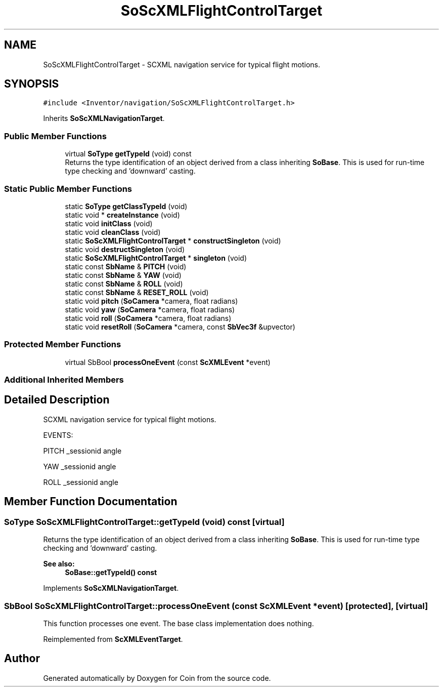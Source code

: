 .TH "SoScXMLFlightControlTarget" 3 "Sun May 28 2017" "Version 4.0.0a" "Coin" \" -*- nroff -*-
.ad l
.nh
.SH NAME
SoScXMLFlightControlTarget \- SCXML navigation service for typical flight motions\&.  

.SH SYNOPSIS
.br
.PP
.PP
\fC#include <Inventor/navigation/SoScXMLFlightControlTarget\&.h>\fP
.PP
Inherits \fBSoScXMLNavigationTarget\fP\&.
.SS "Public Member Functions"

.in +1c
.ti -1c
.RI "virtual \fBSoType\fP \fBgetTypeId\fP (void) const"
.br
.RI "Returns the type identification of an object derived from a class inheriting \fBSoBase\fP\&. This is used for run-time type checking and 'downward' casting\&. "
.in -1c
.SS "Static Public Member Functions"

.in +1c
.ti -1c
.RI "static \fBSoType\fP \fBgetClassTypeId\fP (void)"
.br
.ti -1c
.RI "static void * \fBcreateInstance\fP (void)"
.br
.ti -1c
.RI "static void \fBinitClass\fP (void)"
.br
.ti -1c
.RI "static void \fBcleanClass\fP (void)"
.br
.ti -1c
.RI "static \fBSoScXMLFlightControlTarget\fP * \fBconstructSingleton\fP (void)"
.br
.ti -1c
.RI "static void \fBdestructSingleton\fP (void)"
.br
.ti -1c
.RI "static \fBSoScXMLFlightControlTarget\fP * \fBsingleton\fP (void)"
.br
.ti -1c
.RI "static const \fBSbName\fP & \fBPITCH\fP (void)"
.br
.ti -1c
.RI "static const \fBSbName\fP & \fBYAW\fP (void)"
.br
.ti -1c
.RI "static const \fBSbName\fP & \fBROLL\fP (void)"
.br
.ti -1c
.RI "static const \fBSbName\fP & \fBRESET_ROLL\fP (void)"
.br
.ti -1c
.RI "static void \fBpitch\fP (\fBSoCamera\fP *camera, float radians)"
.br
.ti -1c
.RI "static void \fByaw\fP (\fBSoCamera\fP *camera, float radians)"
.br
.ti -1c
.RI "static void \fBroll\fP (\fBSoCamera\fP *camera, float radians)"
.br
.ti -1c
.RI "static void \fBresetRoll\fP (\fBSoCamera\fP *camera, const \fBSbVec3f\fP &upvector)"
.br
.in -1c
.SS "Protected Member Functions"

.in +1c
.ti -1c
.RI "virtual SbBool \fBprocessOneEvent\fP (const \fBScXMLEvent\fP *event)"
.br
.in -1c
.SS "Additional Inherited Members"
.SH "Detailed Description"
.PP 
SCXML navigation service for typical flight motions\&. 

EVENTS:
.PP
PITCH _sessionid angle
.PP
YAW _sessionid angle
.PP
ROLL _sessionid angle 
.SH "Member Function Documentation"
.PP 
.SS "\fBSoType\fP SoScXMLFlightControlTarget::getTypeId (void) const\fC [virtual]\fP"

.PP
Returns the type identification of an object derived from a class inheriting \fBSoBase\fP\&. This is used for run-time type checking and 'downward' casting\&. 
.PP
\fBSee also:\fP
.RS 4
\fBSoBase::getTypeId() const\fP 
.RE
.PP

.PP
Implements \fBSoScXMLNavigationTarget\fP\&.
.SS "SbBool SoScXMLFlightControlTarget::processOneEvent (const \fBScXMLEvent\fP * event)\fC [protected]\fP, \fC [virtual]\fP"
This function processes one event\&. The base class implementation does nothing\&. 
.PP
Reimplemented from \fBScXMLEventTarget\fP\&.

.SH "Author"
.PP 
Generated automatically by Doxygen for Coin from the source code\&.
